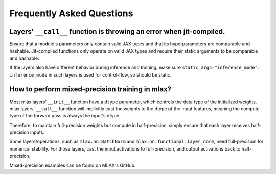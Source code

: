 Frequently Asked Questions
==========================

Layers' ``__call__`` function is throwing an error when jit-compiled.
---------------------------------------------------------------------
Ensure that a module's parameters only contain valid JAX types and that its
hyperparameters are comparable and hashable. Jit-compiled functions only operate
on valid JAX types and require their static arguments to be comparable and
hashable.

If the layers also have different behavior during inference and training, make
sure ``static_args="inference_mode"``. ``inference_mode`` in such layers is
used for control-flow, so should be static.

How to perform mixed-precision training in mlax?
------------------------------------------------
Most mlax layers' ``__init__`` function have a ``dtype`` parameter, which
controls the data type of the initialized weights. mlax layers' ``__call__``
function will implicitly cast the weights to the dtype of the input features,
meaning the compute type of the forward pass is always the input's dtype.

Therefore, to maintain full-precision weights but compute in half-precision,
simply ensure that each layer receives half-precision inputs.

Some layers/operations, such as ``mlax.nn.BatchNorm`` and
``mlax.nn.functional.layer_norm``, need full-precision for numerical stability.
For those layers, cast the input activations to full-precision, and output
activations back to half-precision.

Mixed-precision examples can be found on MLAX's GitHub.
